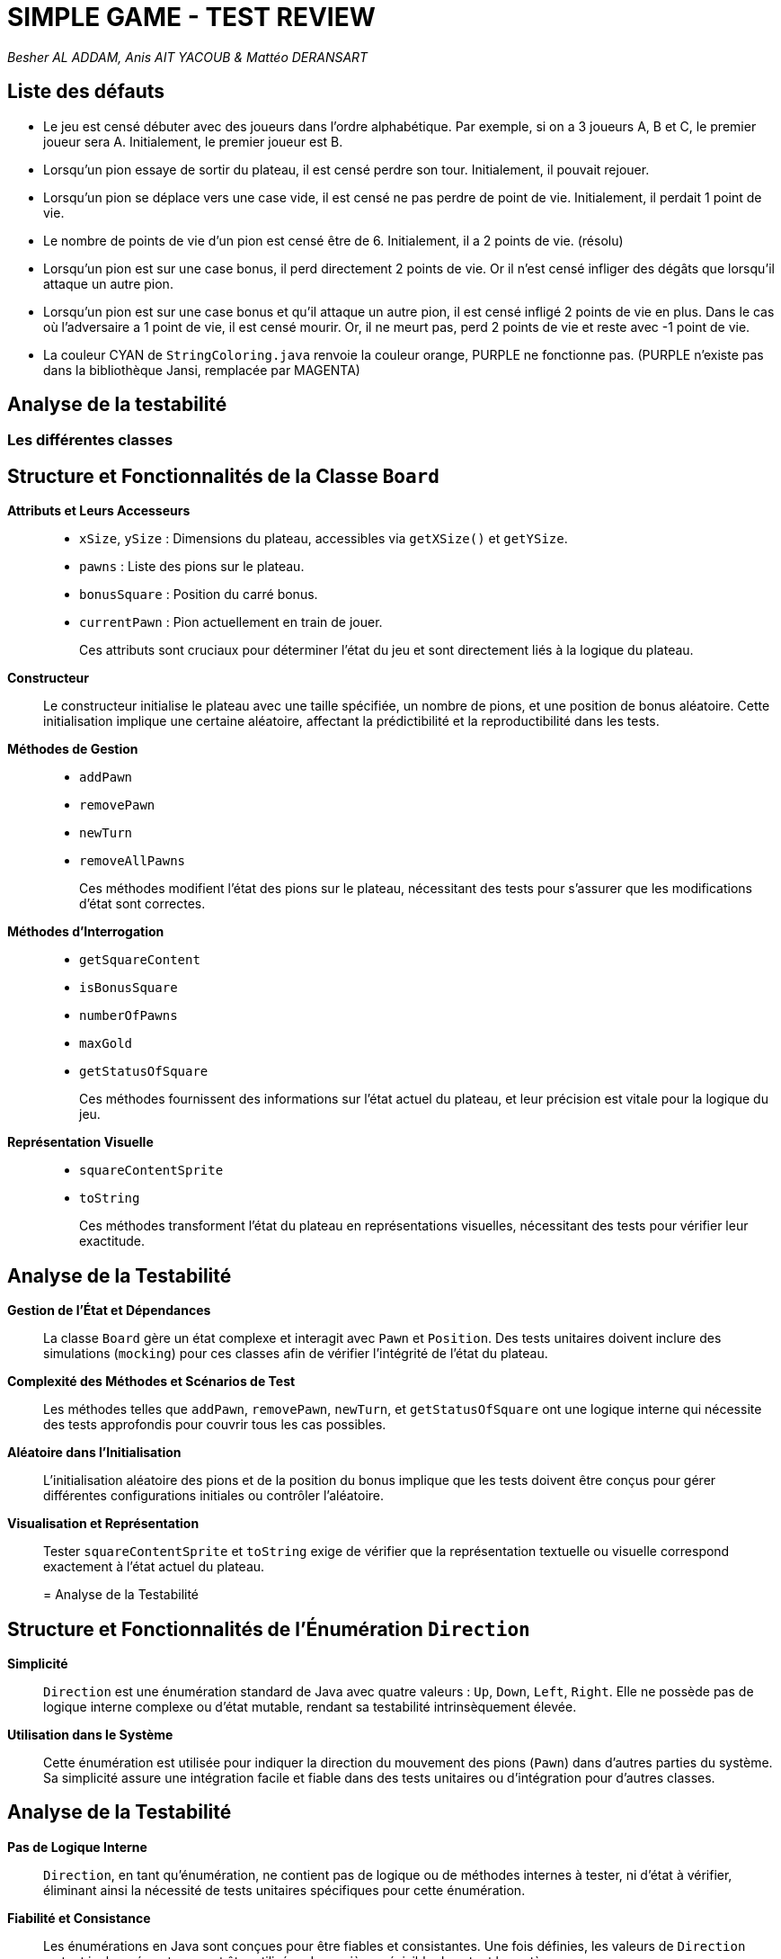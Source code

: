= SIMPLE GAME - TEST REVIEW

_Besher AL ADDAM, Anis AIT YACOUB & Mattéo DERANSART_

== Liste des défauts

* Le jeu est censé débuter avec des joueurs dans l’ordre alphabétique. Par exemple, si on a 3 joueurs A, B et C, le premier joueur sera A. Initialement, le premier joueur est B. 

* Lorsqu’un pion essaye de sortir du plateau, il est censé perdre son tour. Initialement, il pouvait rejouer.

* Lorsqu’un pion se déplace vers une case vide, il est censé ne pas perdre de point de vie. Initialement, il perdait 1 point de vie.

* Le nombre de points de vie d’un pion est censé être de 6. Initialement, il a 2 points de vie. (résolu)

* Lorsqu’un pion est sur une case bonus, il perd directement 2 points de vie. Or il n’est censé infliger des dégâts que lorsqu’il attaque un autre pion.

* Lorsqu’un pion est sur une case bonus et qu’il attaque un autre pion, il est censé infligé 2 points de vie en plus. Dans le cas où l'adversaire a 1 point de vie, il est censé mourir. Or, il ne meurt pas, perd 2 points de vie et reste avec -1 point de vie.

* La couleur CYAN de `StringColoring.java` renvoie la couleur orange, PURPLE ne fonctionne pas. (PURPLE n’existe pas dans la bibliothèque Jansi, remplacée par MAGENTA)


== Analyse de la testabilité

=== Les différentes classes

== Structure et Fonctionnalités de la Classe `Board`

*Attributs et Leurs Accesseurs*::
+
--
- `xSize`, `ySize` : Dimensions du plateau, accessibles via `getXSize()` et `getYSize`.
- `pawns` : Liste des pions sur le plateau.
- `bonusSquare` : Position du carré bonus.
- `currentPawn` : Pion actuellement en train de jouer.
+
Ces attributs sont cruciaux pour déterminer l'état du jeu et sont directement liés à la logique du plateau.
--

*Constructeur*::
+
Le constructeur initialise le plateau avec une taille spécifiée, un nombre de pions, et une position de bonus aléatoire. Cette initialisation implique une certaine aléatoire, affectant la prédictibilité et la reproductibilité dans les tests.
+

*Méthodes de Gestion*::
+
- `addPawn`
- `removePawn`
- `newTurn`
- `removeAllPawns`
+
Ces méthodes modifient l'état des pions sur le plateau, nécessitant des tests pour s'assurer que les modifications d'état sont correctes.
+

*Méthodes d'Interrogation*::
+
- `getSquareContent`
- `isBonusSquare`
- `numberOfPawns`
- `maxGold`
- `getStatusOfSquare`
+
Ces méthodes fournissent des informations sur l'état actuel du plateau, et leur précision est vitale pour la logique du jeu.
+

*Représentation Visuelle*::
+
- `squareContentSprite`
- `toString`
+
Ces méthodes transforment l'état du plateau en représentations visuelles, nécessitant des tests pour vérifier leur exactitude.
+


== Analyse de la Testabilité

*Gestion de l'État et Dépendances*::
+
La classe `Board` gère un état complexe et interagit avec `Pawn` et `Position`. Des tests unitaires doivent inclure des simulations (`mocking`) pour ces classes afin de vérifier l'intégrité de l'état du plateau.
+

*Complexité des Méthodes et Scénarios de Test*::
+
Les méthodes telles que `addPawn`, `removePawn`, `newTurn`, et `getStatusOfSquare` ont une logique interne qui nécessite des tests approfondis pour couvrir tous les cas possibles.
+

*Aléatoire dans l'Initialisation*::
+
L'initialisation aléatoire des pions et de la position du bonus implique que les tests doivent être conçus pour gérer différentes configurations initiales ou contrôler l'aléatoire.
+

*Visualisation et Représentation*::
+
Tester `squareContentSprite` et `toString` exige de vérifier que la représentation textuelle ou visuelle correspond exactement à l'état actuel du plateau.
+

= Analyse de la Testabilité

== Structure et Fonctionnalités de l'Énumération `Direction`

*Simplicité*::
`Direction` est une énumération standard de Java avec quatre valeurs : `Up`, `Down`, `Left`, `Right`. Elle ne possède pas de logique interne complexe ou d'état mutable, rendant sa testabilité intrinsèquement élevée.

*Utilisation dans le Système*::
Cette énumération est utilisée pour indiquer la direction du mouvement des pions (`Pawn`) dans d'autres parties du système. Sa simplicité assure une intégration facile et fiable dans des tests unitaires ou d'intégration pour d'autres classes.

== Analyse de la Testabilité

*Pas de Logique Interne*::
`Direction`, en tant qu'énumération, ne contient pas de logique ou de méthodes internes à tester, ni d'état à vérifier, éliminant ainsi la nécessité de tests unitaires spécifiques pour cette énumération.

*Fiabilité et Consistance*::
Les énumérations en Java sont conçues pour être fiables et consistantes. Une fois définies, les valeurs de `Direction` restent inchangées et peuvent être utilisées de manière prévisible dans tout le système.

*Utilisation dans D'autres Classes*::
La testabilité de `Direction` réside principalement dans son utilisation dans d'autres classes. Il est crucial de s'assurer que les classes qui utilisent `Direction` gèrent correctement toutes ses valeurs.

== Conclusion

L'énumération `Direction` en elle-même ne nécessite pas de tests unitaires spécifiques en raison de sa nature statique et simple. L'accent doit être mis sur la manière dont `Direction` est utilisée dans d'autres parties du système, en garantissant que toutes les directions sont correctement gérées dans les scénarios de mouvement et d'interaction des pions.


== Structure et Fonctionnalités de la Classe `Game`

*Attributs*::
`board` : Cet attribut représente le plateau de jeu, une composante centrale de la classe `Game`.

*Constructeur*::
Le constructeur initialise un `Board` avec des paramètres prédéfinis, y compris la position aléatoire du bonus. Cette initialisation aléatoire peut ajouter une complexité aux tests.

*Méthodes*::
+
--
`isGameOver()` : Détermine si le jeu est terminé, basé sur le nombre de pions ou la quantité d'or accumulée.

`toString()` : Représente l'état actuel du plateau de jeu.

`playRound(Direction direction)` : Exécute un tour de jeu, impliquant soit un mouvement soit une attaque, en fonction de la direction et de l'état du plateau.
--

== Analyse de la Testabilité

*Dépendances*::
La classe `Game` dépend de `Board` et indirectement de `Pawn`. Tester `Game` implique de s'assurer que ces interactions fonctionnent comme prévu, ce qui peut nécessiter des simulations (`mocking`).

*Complexité de la Méthode `playRound`*::
Cette méthode a une logique complexe et dépend de l'état du plateau et des pions. Tester cette méthode implique de couvrir divers scénarios pour garantir une bonne couverture de test.

*Gestion des Exceptions*::
`playRound` lève des exceptions dans certaines conditions. Il est important de tester ces cas pour s'assurer que les exceptions sont lancées correctement.

*Aléatoire dans le Constructeur*::
L'utilisation de valeurs aléatoires dans le constructeur pour initialiser le plateau peut rendre les tests plus difficiles car le comportement initial du jeu peut varier.


== Structure et Fonctionnalités de la Classe `Pawn`

*Attributs et Leurs Accesseurs*::
`position`, `board`, `hitpoints`, `gold`, `letter` : Ces attributs représentent l'état du pion sur le plateau de jeu. Les accesseurs `getPosition()`, `getLetter()` et `getGold()` permettent de vérifier certains de ces états, ce qui est positif pour la testabilité.

*Constructeur*::
Le constructeur initialise l'objet `Pawn` avec plusieurs paramètres (`n`, `x`, `y`, `board`), ce qui facilite la configuration de l'état initial du pion pour les tests.

*Méthodes de Comportement*::
`move(Position p)`, `suffer(int i)`, `isDead()`, `attack(Position p)` : Ces méthodes représentent les actions principales du pion. Elles interagissent avec d'autres objets (`Board`, `Position`) et peuvent lancer des exceptions, nécessitant une attention particulière lors des tests.

== Analyse de la Testabilité

*Dépendances*::
La classe `Pawn` dépend fortement de la classe `Board` et indirectement de la classe `Position`. Cela peut compliquer les tests, nécessitant potentiellement de simuler (`mock`) ces objets pour isoler le comportement de `Pawn`.

*Gestion des Exceptions*::
Les méthodes `move` et `attack` lèvent des exceptions dans certaines conditions. Des tests spécifiques sont nécessaires pour s'assurer que les exceptions sont lancées correctement.

*Complexité des Méthodes*::
Des méthodes comme `move` et `attack` ont une logique conditionnelle complexe. Il est important de couvrir divers scénarios pour garantir une bonne couverture de test.

*Effets Latéraux et État*::
Des méthodes telles que `suffer` et `attack` modifient l'état du pion et peuvent affecter d'autres objets. Des tests doivent s'assurer que les effets latéraux sont corrects.

*Testabilité et Isolation*::
La testabilité pourrait être améliorée en rendant certaines dépendances plus facilement simulables, comme l'utilisation de l'injection de dépendances pour `Board`.

== Conclusion

La classe `Pawn` présente des défis pour la testabilité, notamment en raison de ses dépendances étroites, de la complexité de ses méthodes et de la gestion des exceptions.
Les tests unitaires pour cette classe nécessiteront probablement des techniques de simulation (`mocking`) pour isoler son comportement. Des tests d'intégration peuvent également être nécessaires pour valider les interactions entre `Pawn` et `Board`.

== Structure et Fonctionnalités de la Classe `Position`

*Attributs Privés et Méthodes d'Accès*::
+
La classe `Position` possède deux attributs privés `x` et `y` de type `int` et deux méthodes d'accès `getX()` et `getY()` qui permettent de récupérer les valeurs des attributs `x` et `y` respectivement. Cela est positif pour la testabilité car on peut vérifier l'état de l'objet après certaines opérations.

*Constructeur*::
+
La classe `Position` possède un constructeur qui prend deux paramètres `x` et `y` de type `int` et initialise les attributs `x` et `y` avec les valeurs fournies, facilitant la vérification de l'état de l'objet après l'instanciation.

*Méthode `copy()`*::
+
La classe `Position` possède une méthode `copy` qui retourne un objet de type `Position` qui est une copie de l'objet courant. Cela est positif pour la testabilité car on peut vérifier l'état de l'objet après l'opération de copie.

*Méthode `getPositionNextTo(Direction d)`*::
+
Cette méthode calcule une nouvelle position basée sur une direction donnée. Elle est simple à tester car elle ne dépend que des valeurs internes des objets `Position` et ne fait pas d'appel à des méthodes externes.

*Méthode `isNextTo(Position otherPosition)`*::
+
Cette méthode vérifie si une autre position est adjacente. Simple à tester car elle ne dépend que des valeurs internes des objets `Position` et ne fait pas d'appel à des méthodes externes.

*Méthode `equals(Object other)`*::
+
Cette méthode vérifie si une autre position est égale à l'objet courant. Elle est simple à tester car elle ne dépend que des valeurs internes des objets `Position` et ne fait pas d'appel à des méthodes externes.

== Conclusion

La classe `Position` offre une excellente testabilité grâce à ses méthodes bien conçues et à ses attributs privés bien gérés. Les modifications apportées renforcent la robustesse de la classe et facilitent les tests en couvrant plus efficacement les cas d'utilisation réels.

== Package simpleGame.cli

== Classe `CLIMain`

=== Structure et Fonctionnalités
* Gère l'interaction utilisateur dans une interface en ligne de commande.
* Dépend de `Game` pour la logique du jeu et de `InputHandler` pour la saisie utilisateur.
* Utilise une boucle pour traiter les entrées utilisateur et pour afficher l'état du jeu.

=== Analyse de la Testabilité
* *Dépendances Externes* : La classe dépend fortement de `Game` et `InputHandler`. Les mocks peuvent être nécessaires pour tester cette classe de manière isolée.
* *Gestion des Entrées Utilisateur* : Tester la gestion des entrées utilisateur peut être complexe, surtout si elle implique des interactions dynamiques.
* *Gestion des Exceptions* : Les exceptions levées par `Game` (comme `ImpossibleActionException`) doivent être prises en compte lors des tests.
* *Sortie Console* : Tester la sortie console peut nécessiter une capture de la sortie standard pour vérifier les affichages et les messages d'erreur.

== Package simpleGame.util

== Classe `CharUtil`

=== Structure et Fonctionnalités
* Fournit une méthode statique pour convertir un nombre en caractère correspondant.
* Simple et fonctionnelle, idéale pour les tests unitaires.

=== Analyse de la Testabilité
* *Simplicité* : La méthode est purement fonctionnelle, ce qui simplifie les tests.
* *Cas Limites* : Important de tester avec des valeurs limites, comme des valeurs négatives ou supérieures à 26.

== Classe `Logger`

=== Structure et Fonctionnalités
* Gère l'affichage des messages dans la console.
* Utilise `AnsiConsole` pour gérer les couleurs et les formats de texte.

=== Analyse de la Testabilité
* *Sortie Console* : Comme pour `CLIMain`, tester cette classe peut impliquer la capture de la sortie console.
* *Gestion des Couleurs* : Tester l'ajout correct des codes de couleur ANSI peut être un défi.

== Classe `StringColoring`

=== Structure et Fonctionnalités
* Permet d'ajouter des couleurs aux chaînes de caractères en utilisant des codes ANSI.
* Contient une énumération pour les couleurs supportées.

=== Analyse de la Testabilité
* *Génération des Chaînes Colorées* : Les tests doivent vérifier que la méthode génère correctement les chaînes avec les codes de couleur appropriés.
* *Variété des Couleurs* : Tester chaque couleur de l'énumération pour s'assurer que toutes sont correctement appliquées.

== Conclusion
* La testabilité de `CLIMain` est complexe en raison de ses interactions avec l'utilisateur et ses dépendances externes. Les mocks et les captures de sortie console sont essentiels pour des tests efficaces.
* Les classes utilitaires `CharUtil`, `Logger`, et `StringColoring` sont relativement plus simples à tester. `CharUtil` est idéal pour les tests unitaires, tandis que `Logger` et `StringColoring` nécessitent des tests spécifiques pour la gestion des sorties et des couleurs.


== Application d'une méthode structurelle

== Couverture de code avec Jacoco

=== Première évaluation

Voici la première couverture de code réalisée avec Jacoco:

81% de couverture de code au niveau global!
Nous n'avons testé que le module core à ce moment-là, mais il nous as semblé avoir fait la plus grosse partie du travail.

image::data/jacoco_firstGlance_global.png[]

Nous allons devoir revoir les tests de Board et de Game qui se révèlent être insuffisants. Nous sommes pourtant assez satisfait en ce qui concerne les autres classes 

image::data/jacoco_firstGlance_core.png[]

La couverture de tests n'est pas encore suffisante, nous allons devoir améliorer celà


=== Deuxième évaluation

Voici la version finale de l'évaluation de notre couverture de code:

Nous avons écris quelques tests pour le module util entre temps, mais ne sommes pas allés jusqu'à 100% de couverture de test. Certaines méthodes comme la méhode main étaient tout simplement trop difficile à tester.

image::data/jacoco_final_global.png[]

Nous avons atteint 100% de couverture de code pour le module core! C'était notre objectif de départ et nous l'avons fait.

image::data/jacoco_final_core.png[]

Nous sommes satisfait de notre couverture de code.
Si nous ne sommes pas à 100% de couverture de code sur l'ensemble du logiciel, nous considérons toutefois que c'est suffisant pour notre application.

Naivement, nous faisont confiance à ce moment la au module utils (que nous déciderons de tester plus tard, comme expliqué dans le point suivant).

Comme nous l'avons vu dans l'analyse de testabilité, le module cli quand à lui, est difficilement testable. Nous considérons qu'il est du travail du testeur "manuel" de vérifier son bon fonctionnement

== Analyse de mutation avec PIT


=== Première évaluation

La première fois que nous avons utilisé PIT à été le moment ou nous avons réalisé que nous gagnerions à tester les autres modules:

En effet, si le code du module core était plutot bien testé, rien ne nous prouve que le reste du programme fonctionne correctement.

image::data/pit_firstGlance_global.png[]

Puisque nous concentrons nos efforts sur le module core, il nous as semblé important de s'assurer que nos tests couvraient bien tout notre code.
Dans notre cas, notre couverture de test laisse passer certains mutants, nous nous sommes alors décidés à améliorer nos tests

image::data/pit_firstGlance_core.png[]

Les analyses ci-dessus nous ont prouvé que nous avions encore un peu de chemin à faire avant de considérer nos tests comme suffisants.

=== Evaluation Finale

Nous avons bien amélioré notre résistance aux mutants. de 88%, nous sommes passés à 93% de résistance aux mutants.

Tester une partie du module util nous as permis d'améliorer grandement ce score.

image::data/pit_final_global.png[]

Nous avons amélioré nos tests sur le module core pour qu'ils puissent s'adapter à un plus grand nombre de mutants.
Toutefois, nos tests ne survivent pas à certaines mutations qui prennent toutes la forme suivante:

[red]#1. removed call to simpleGame/util/Logger::log → SURVIVED#

Ces mutations suppriment certains logs, et puisqu'on ne détecte pas si un log à été affiché, le mutant n'est pas rattrapé.
Toutefois, nous considérons ces mutants comme bénins, et décidons de passer outre.

image::data/pit_final_core.png[]


== Défauts découverts

|===
|Classe |Défaut
|Board:Board
|Parfois (mais pas tout le temps), une erreur était relevé sur la méthode testNumberOfPawns. La raison est que le constructeur faisait une boucle for aléatoirement sur le nombre de pions à initialiser.

Dans ces cas la il pouvais écraser un ou plusieur pion, ce qui fait qu'il y avait moins de pion que souhaité sur le plateau.

Nous avons donc changé la boucle for en boucle while
|Board:Board
|La case bonus était initialisé avec des valeurs de 1 à n et pas de 0 à n-1
|Board::GetStatusOfSquare
| Dans la condition suivante, les cases testées à n+1 sont toujours considérées comme étant dans le tableau. +
"if (y <= this.getYSize() && x <= this.getXSize() && y >= 0 && x >= 0)"

On change la condition pour que la logueur parcourue soit strictement inférieure à la taille du tableau
|Position:isNextTo
|Dans la condition initale, on testais si une position était adjascent en x et adjascent en y. La zone pour laquelle la méthode renvoie true est donc assimilable à une croix qui parcours toute la board.

Pour que la condition se rapproche de ce qui est demandé dans la spec, on a utilisé un XOR plutôt qu'un AND
|Pawn:Pawn
|Les hitpoints initiaux étaient configurés à 2 au lieu de 6 comme marqué dans la spec

|===


== Conclusion

En ayant passé en revue toutes les lignes de notre code non couvertes et/ou non-résilientes aux mutants, nous avons pu classer ces dernières dans deux catégories: +
    - Les instructions systemes: Nous pourrions vérifier qu'une fonction appelle bien les appels qu'elle dis appeller, mais celà nous as semblé assez peu utile. +
    - Les instructions néccessitant des entrées utilisateur: nous aurions pu mocker ces opérations, mais il nous as semblé peu interessant de le faire


Nous considérons que le travail de test automatisé est fini à ce stade.
Viens maintenant la phase ou nous devons tester manuellement le programme pour vérifier qu'il fonctionne bien.
Certes ces tests ne sont pas parfais, la preuve en est que nous avons trouvé un dernier bug en lancant la partie manuellement:

Les cases bonus ne s'affichaient que 3 fois sur 4. Il a été facile de localiser le problème, mais nos suites de tests ont du aussi être modifiées en conséquences.
(Il est à noter que nous avions trouvé le défaut mais l'avons mal corrigé à ce moment)

Toutefois ces tests n'ont pas été inutile et nous ont permis de trouver des défauts dans le code que nous n'aurions jamais pensé trouver autrement.

Les deux approches sont complémentaires